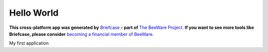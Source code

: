 Hello World
===========

**This cross-platform app was generated by** `Briefcase`_ **- part of**
`The BeeWare Project`_. **If you want to see more tools like Briefcase, please
consider** `becoming a financial member of BeeWare`_.

My first application

.. _`Briefcase`: https://github.com/beeware/briefcase
.. _`The BeeWare Project`: https://beeware.org/
.. _`becoming a financial member of BeeWare`: https://beeware.org/contributing/membership
